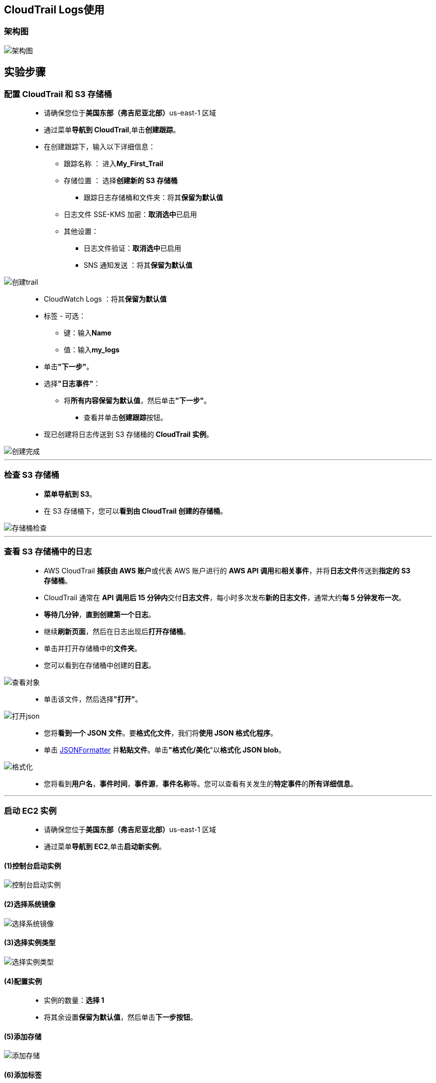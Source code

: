 
## CloudTrail Logs使用

=== 架构图

image::/图片/65图片/架构图.png[架构图]

== 实验步骤

=== 配置 CloudTrail 和 S3 存储桶

> - 请确保您位于**美国东部（弗吉尼亚北部）**us-east-1 区域
> - 通过菜单**导航到 CloudTrail**,单击**创建跟踪**。
> - 在创建跟踪下，输入以下详细信息：
> * 跟踪名称 ： 进入**My_First_Trail**
> * 存储位置 ： 选择**创建新的 S3 存储桶**
> ** 跟踪日志存储桶和文件夹：将其**保留为默认值**
> * 日志文件 SSE-KMS 加密：**取消选中**已启用
> * 其他设置：
> ** 日志文件验证：**取消选中**已启用
> ** SNS 通知发送 ：将其**保留为默认值**

image::/图片/65图片/创建trail.png[创建trail]

> - CloudWatch Logs ：将其**保留为默认值**
> - 标签 - 可选：
> * 键：输入**Name**
> * 值：输入**my_logs**
> - 单击**"下一步"**。
> - 选择**"日志事件"**：
> ** 将**所有内容保留为默认值**，然后单击**"下一步"**。
> * 查看并单击**创建跟踪**按钮。
> - 现已创建将日志传送到 S3 存储桶的** CloudTrail 实例**。

image::/图片/65图片/创建完成.png[创建完成]

---

=== 检查 S3 存储桶

> - **菜单导航到 S3**。
> - 在 S3 存储桶下，您可以**看到由 CloudTrail 创建的存储桶**。

image::/图片/65图片/存储桶检查.png[存储桶检查]

---

=== 查看 S3 存储桶中的日志


> - AWS CloudTrail **捕获由 AWS 账户**或代表 AWS 账户进行的 **AWS API 调用**和**相关事件**，并将**日志文件**传送到**指定的 S3 存储桶**。
> - CloudTrail 通常在 **API 调用后 15 分钟内**交付**日志文件**，每小时多次发布**新的日志文件**，通常大约**每 5 分钟发布一次**。
> - **等待几分钟**，**直到创建第一个日志**。
> - 继续**刷新页面**，然后在日志出现后**打开存储桶**。
> - 单击并打开存储桶中的**文件夹**。
> - 您可以看到在存储桶中创建的**日志**。

image::/图片/65图片/查看对象.png[查看对象]

> - 单击该文件，然后选择**"打开"**。

image::/图片/65图片/打开json.png[打开json]

> - 您将**看到一个 JSON 文件**。要**格式化文件**，我们将**使用 JSON 格式化程序**。
> - 单击 https://jsonformatter.org/[JSONFormatter] 并**粘贴文件**。单击**"格式化/美化**"以**格式化 JSON blob**。

image::/图片/65图片/格式化.png[格式化]

> - 您将看到**用户名**，**事件时间**，**事件源**，**事件名称**等。您可以查看有关发生的**特定事件**的**所有详细信息**。

---


=== 启动 EC2 实例

> - 请确保您位于**美国东部（弗吉尼亚北部）**us-east-1 区域
> - 通过菜单**导航到 EC2**,单击**启动新实例**。

==== (1)控制台启动实例

image::/图片/07图片/控制台2.png[控制台启动实例]

==== (2)选择系统镜像

image::/图片/07图片/控制台3.png[选择系统镜像]

==== (3)选择实例类型

image::/图片/07图片/配置1.png[选择实例类型]

==== (4)配置实例

> - 实例的数量：**选择 1**
> - 将其余设置**保留为默认值**，然后单击**下一步按钮**。

==== (5)添加存储

image::/图片/07图片/配置2.png[添加存储]

==== (6)添加标签

image::/图片/07图片/配置3.png[添加标签]

==== (7) 配置安全组

> - 添加 SSH：

----
  . 选择类型： 选择 SSH
  . 协议：TCP
  . 端口范围：22
  . 源：选择"任何位置"
----

> - 点击下一步 `审核和启动`

==== (8) 审核启动

> - **检查**所有选定的设置，**无误点击启动**
> - 选择现有密钥对，确认并单击**启动实例**

image::/图片/07图片/现有密钥.png[现有密钥]

---

===  检查 EC2 实例创建的日志文件

> - **导航回 S3 并转到日志（如上所述）**。
> - **如果尚未创建日志**，请**等待 5-10 分钟**。
> - 单击日志并使用 https://jsonformatter.org/[JSONFormatter] 对其**进行格式化**。
> - 您将在启动 EC2 实例时看到**创建的所有资源**（如安全组、VPC 等）的**事件名称**。

image::/图片/65图片/启动ec2.png[启动ec2]

> - 注意：**请耐心等待**，因为 CloudTrail 大约**每 10-15 分钟**将日志文件**传送到您的 S3 存储桶**。
> - 如果您的账户上**未进行任何 API 调用**，CloudTrail **不会提供日志文件**。

---

===  连接到 EC2 实例

> - **导航到 EC2**。
> - 选择您的 EC2 实例，然后**单击连接**。
> - 由于这是出于**演示目的**，因此我们可以在验证与实例的连接后**关闭窗口**。

---

=== 连接到 EC2 实例后检查日志文件

> - **导航回 S3 并转到日志（如上所述）**。
> - 单击**创建的日志并将其打开**。
> - 将文件**复制到 JSON 格式化程序**并**格式化 JSON blob**。
> - 可以在 JSON blob 中查看 **eventTime**、**eventSource**、**eventName** 和**其余字段**。

image::/图片/65图片/连接ec2.png[连接ec2]

---
